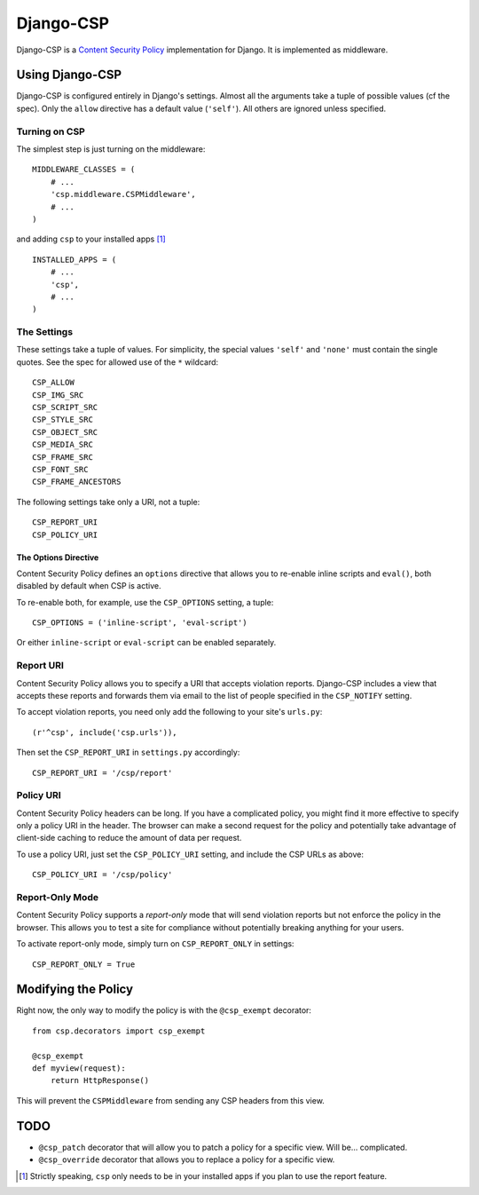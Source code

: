 ==========
Django-CSP
==========

Django-CSP is a `Content Security Policy
<http://www.w3.org/Security/wiki/Content_Security_Policy>`_ implementation
for Django. It is implemented as middleware.


Using Django-CSP
================

Django-CSP is configured entirely in Django's settings. Almost all the
arguments take a tuple of possible values (cf the spec). Only the ``allow``
directive has a default value (``'self'``). All others are ignored unless
specified.


Turning on CSP
--------------

The simplest step is just turning on the middleware::

    MIDDLEWARE_CLASSES = (
        # ...
        'csp.middleware.CSPMiddleware',
        # ...
    )

and adding ``csp`` to your installed apps [#]_ ::

    INSTALLED_APPS = (
        # ...
        'csp',
        # ...
    )


The Settings
------------

These settings take a tuple of values. For simplicity, the special values
``'self'`` and ``'none'`` must contain the single quotes. See the spec for
allowed use of the ``*`` wildcard::

    CSP_ALLOW
    CSP_IMG_SRC
    CSP_SCRIPT_SRC
    CSP_STYLE_SRC
    CSP_OBJECT_SRC
    CSP_MEDIA_SRC
    CSP_FRAME_SRC
    CSP_FONT_SRC
    CSP_FRAME_ANCESTORS

The following settings take only a URI, not a tuple::

    CSP_REPORT_URI
    CSP_POLICY_URI


The Options Directive
^^^^^^^^^^^^^^^^^^^^^

Content Security Policy defines an ``options`` directive that allows you
to re-enable inline scripts and ``eval()``, both disabled by default when CSP
is active.

To re-enable both, for example, use the ``CSP_OPTIONS`` setting, a tuple::

    CSP_OPTIONS = ('inline-script', 'eval-script')

Or either ``inline-script`` or ``eval-script`` can be enabled separately.


Report URI
----------

Content Security Policy allows you to specify a URI that accepts violation
reports. Django-CSP includes a view that accepts these reports and forwards
them via email to the list of people specified in the ``CSP_NOTIFY`` setting.

To accept violation reports, you need only add the following to your site's
``urls.py``::

    (r'^csp', include('csp.urls')),

Then set the ``CSP_REPORT_URI`` in ``settings.py`` accordingly::

    CSP_REPORT_URI = '/csp/report'


Policy URI
----------

Content Security Policy headers can be long. If you have a complicated
policy, you might find it more effective to specify only a policy URI in the
header. The browser can make a second request for the policy and potentially
take advantage of client-side caching to reduce the amount of data per
request.

To use a policy URI, just set the ``CSP_POLICY_URI`` setting, and include
the CSP URLs as above::

    CSP_POLICY_URI = '/csp/policy'


Report-Only Mode
----------------

Content Security Policy supports a *report-only* mode that will send
violation reports but not enforce the policy in the browser. This allows you
to test a site for compliance without potentially breaking anything for your
users.

To activate report-only mode, simply turn on ``CSP_REPORT_ONLY`` in
settings::

    CSP_REPORT_ONLY = True


Modifying the Policy
====================

Right now, the only way to modify the policy is with the ``@csp_exempt``
decorator::

    from csp.decorators import csp_exempt

    @csp_exempt
    def myview(request):
        return HttpResponse()

This will prevent the ``CSPMiddleware`` from sending any CSP headers from this
view.


TODO
====

* ``@csp_patch`` decorator that will allow you to patch a policy for a specific
  view. Will be... complicated.
* ``@csp_override`` decorator that allows you to replace a policy for a
  specific view.

.. [#] Strictly speaking, ``csp`` only needs to be in your installed apps
   if you plan to use the report feature.
